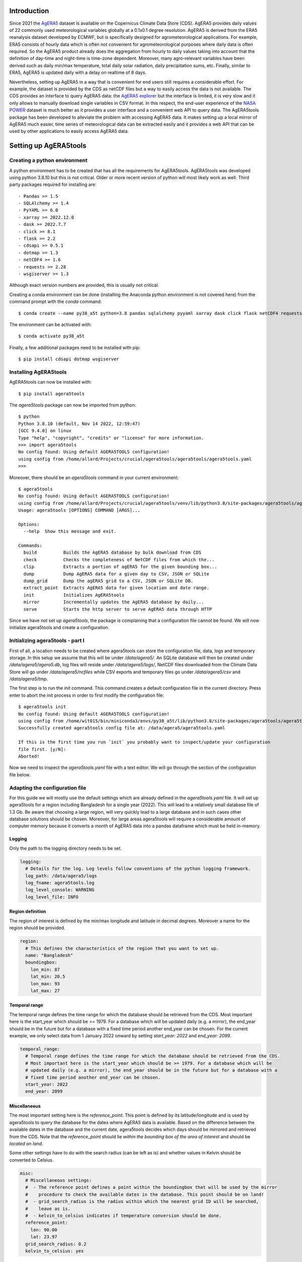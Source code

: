 Introduction
============

Since 2021 the `AgERA5`_ dataset is available on the Copernicus Climate Data Store (CDS). AgERA5 provides
daily values of 22 commonly used meteorological variables globally at a 0.1x0.1 degree resolution.
AgERA5 is derived
from the ERA5 reanalysis dataset developed by ECMWF, but is specifically designed for agrometeorological
applications. For example, ERA5 consists of hourly data which is often not convenient for agrometeorological
purposes where daily data is often required. So the AgERA5 product already does the aggregation from
hourly to daily values taking into account that the definition of day-time and night-time is time-zone
dependent. Moreover, many agro-relevant variables have been derived such as daily min/max temperature,
total daily solar radiation, daily precipitation sums, etc. Finally, similar to ERA5, AgERA5 is updated
daily with a delay on realtime of 8 days.

Nevertheless, setting up AgERA5 in a way that is convenient for end users still requires a considerable effort.
For example, the dataset is provided by the CDS as netCDF files but a way to easily access the data is
not available. The CDS provides an interface to query AgERA5 data: the `AgERA5 explorer`_ but the interface
is limited, it is very slow and it only allows to manually download single variables in CSV format.
In this respect, the end-user experience of the `NASA POWER`_ dataset is much better as it provides
a user interface and a convenient web API to query data. The AgERA5tools package has been developed
to alleviate the problem with accessing AgERA5 data. It makes setting up a local mirror of AgERA5 much easier,
time series of meteorological data can be extracted easily and it provides a web API that can be used by
other applications to easily access AgERA5 data.


.. _`AgERA5`: https://cds.climate.copernicus.eu/cdsapp#!/dataset/sis-agrometeorological-indicators
.. _`NASA POWER`: https://power.larc.nasa.gov/
.. _`AgERA5 explorer`: https://cds.climate.copernicus.eu/cdsapp#!/software/app-agriculture-agera5-explorer-data-extractor?tab=app

Setting up AgERA5tools
======================

Creating a python environment
-----------------------------

A python environment has to be created that has all the requirements for AgERA5tools. AgERA5tools was developed using
python 3.8.10 but this is not critical. Older or more recent version of python will most likely work as well. Third party packages required for installing are::

    - Pandas >= 1.5
    - SQLAlchemy >= 1.4
    - PyYAML >= 6.0
    - xarray >= 2022.12.0
    - dask >= 2022.7.7
    - click >= 8.1
    - flask >= 2.2
    - cdsapi >= 0.5.1
    - dotmap >= 1.3
    - netCDF4 >= 1.6
    - requests >= 2.28
    - wsgiserver >= 1.3

Although exact version numbers are provided, this is usually not critical.

Creating a conda environment can be done (installing the Anaconda python environment is not covered here) from the
command prompt with the `conda` command::

    $ conda create --name py38_a5t python=3.8 pandas sqlalchemy pyyaml xarray dask click flask netCDF4 requests

The environment can be activated with::

    $ conda activate py38_a5t

Finally, a few additional packages need to be installed with pip::

    $ pip install cdsapi dotmap wsgiserver


Installing AgERA5tools
----------------------

AgERA5tools can now be installed with::

   $ pip install agera5tools

The `agera5tools` package can now be imported from python::

    $ python
    Python 3.8.10 (default, Nov 14 2022, 12:59:47)
    [GCC 9.4.0] on linux
    Type "help", "copyright", "credits" or "license" for more information.
    >>> import agera5tools
    No config found: Using default AGERA5TOOLS configuration!
    using config from /home/allard/Projects/crucial/agera5tools/agera5tools/agera5tools.yaml
    >>>

Moreover, there should be an `agera5tools` command in your current environment::

    $ agera5tools
    No config found: Using default AGERA5TOOLS configuration!
    using config from /home/allard/Projects/crucial/agera5tools/venv/lib/python3.8/site-packages/agera5tools/agera5tools.yaml
    Usage: agera5tools [OPTIONS] COMMAND [ARGS]...

    Options:
      --help  Show this message and exit.

    Commands:
      build          Builds the AgERA5 database by bulk download from CDS
      check          Checks the completeness of NetCDF files from which the...
      clip           Extracts a portion of agERA5 for the given bounding box...
      dump           Dump AgERA5 data for a given day to CSV, JSON or SQLite
      dump_grid      Dump the agERA5 grid to a CSV, JSON or SQLite DB.
      extract_point  Extracts AgERA5 data for given location and date range.
      init           Initializes AgERA5tools
      mirror         Incrementally updates the AgERA5 database by daily...
      serve          Starts the http server to serve AgERA5 data through HTTP


Since we have not set up `agera5tools`, the package is complaining that a configuration file cannot be found. We will
now initialize agera5tools and create a configuration.

Initializing agera5tools - part I
---------------------------------

First of all, a location needs to be created where agera5tools can store the configuration file, data, logs and
temporary storage. In this setup we assume that this will be under `/data/agera5/`. An SQLite database will then
be created under `/data/agera5/agera5.db`, log files will reside under `/data/agera5/logs/`, NetCDF files
downloaded from the Climate Data Store will go under `/data/agera5/ncfiles` while CSV exports and temporary
files go under `/data/agera5/csv` and `/data/agera5/tmp`.

The first step is to run the `init` command. This command creates a default configuration file in the current
directory. Press enter to abort the init process in order to first modify the configuration file::

    $ agera5tools init
    No config found: Using default AGERA5TOOLS configuration!
    using config from /home/wit015/bin/miniconda3/envs/py38_a5t/lib/python3.8/site-packages/agera5tools/agera5tools.yaml
    Successfully created agera5tools config file at: /data/agera5/agera5tools.yaml

    If this is the first time you run `init` you probably want to inspect/update your configuration
    file first. [y/N]:
    Aborted!

Now we need to inspect the `agera5tools.yaml` file with a text editor. We will go through the section of the
configuration file below.

Adapting the configuration file
-------------------------------

For this guide we will mostly use the default settings which are already defined in the `agera5tools.yaml` file.
It will set up agera5tools for a region including Bangladesh for a single year (2022). This will lead
to a relatively small database file of 1.3 Gb. Be aware that choosing a large region, will very quickly lead to
a large database and in such cases other database solutions should be chosen. Moreover, for large areas agera5tools will require a considerable amount of computer memory because it converts a month of AgERA5 data into a pandas dataframe which must be held in-memory.

Logging
.......

Only the path to the logging directory needs to be set.

.. code:: yaml

    logging:
      # Details for the log. Log levels follow conventions of the python logging framework.
      log_path: /data/agera5/logs
      log_fname: agera5tools.log
      log_level_console: WARNING
      log_level_file: INFO

Region definition
.................

The region of interest is defined by the min/max longitude and latitude in decimal degrees. Moreover a name for
the region should be provided.

.. code:: yaml

    region:
      # This defines the characteristics of the region that you want to set up.
      name: "Bangladesh"
      boundingbox:
        lon_min: 87
        lat_min: 20.5
        lon_max: 93
        lat_max: 27

Temporal range
..............

The temporal range defines the time range for which the database should be retrieved from the CDS.
Most important here is the start_year which should be >= 1979. For a database which will be
updated daily (e.g. a mirror), the end_year should be in the future but for a database with a
fixed time period another end_year can be chosen. For the current example, we only select data
from 1 January 2022 onward by setting `start_year: 2022` and `end_year: 2099`.

.. code:: yaml

    temporal_range:
      # Temporal range defines the time range for which the database should be retrieved from the CDS.
      # Most important here is the start_year which should be >= 1979. For a database which will be
      # updated daily (e.g. a mirror), the end_year should be in the future but for a database with a
      # fixed time period another end_year can be chosen.
      start_year: 2022
      end_year: 2099

Miscellaneous
.............

The most important setting here is the `reference_point`. This point is defined by its latitude/longitude
and is used by agera5tools to query the database for the dates where AgERA5 data is available.
Based on the difference between
the available dates in the database and the current date, agera5tools decides which days should be mirrored
and retrieved from the CDS. Note that the `reference_point` should lie *within the bounding box of the area
of interest* and should be *located on land*.

Some other settings have to do with the search radius (can be left as is) and whether values in Kelvin
should be converted to Celsius.

.. code:: yaml

    misc:
      # Miscellaneous settings:
      #  - The reference point defines a point within the boundingbox that will be used by the mirror
      #    procedure to check the available dates in the database. This point should be on land!
      #  - grid_search_radius is the radius within which the nearest grid ID will be searched,
      #    leave as is.
      #  - kelvin_to_celsius indicates if temperature conversion should be done.
      reference_point:
        lon: 90.00
        lat: 23.97
      grid_search_radius: 0.2
      kelvin_to_celsius: yes

Credentials for the Climate Data Store
......................................

The API credentials for the Climate Data Store can be obtained by registering on the `CDS`_
and retrieving the UID and API key from your login details page on the CDS. Note that the
UID and API Key are *different from the username/password* that you used to register on the CDS.
Moreover, if you are already using the python `cdsapi` package to retrieve data from the CDS,
you probably already have a `.cdsapirc` file in your home folder and you can skip this step.

.. _`CDS`: https://cds.climate.copernicus.eu

.. code:: yaml

    cdsapi:
      # Details for the Copernicus Climate Data Store. Information here will be written into the
      # $HOME/.cdsapirc file, which is used by the python API client for the CDS.
      url: https://cds.climate.copernicus.eu/api/v2
      key: <Your API key here>
      uid: <Your UID here>
      verify: 1

Database settings
.................

The database settings define the data source name to the database and the table name used to
store the AgERA5 data. Note that the DSN should follow the SQLAlchemy database URL naming
convention. The example below uses a local SQLite database which is a serverless database
without security risks.

The `chunk_size` parameter defines the number of records that are written to the database
as one chunk. Increasing this number may increase database performance. Chunked writing
was added because a log message is written after each chunk which allows to keep track of
progress during database writing. The `chunk_size` parameter should be larger than zero.

.. warning::
    The data source name to the database stores the database username/password in plain text.
    This is a potential security risk and for servers that are exposed on the web other
    solutions are required. This could be done by putting agera5tools in a Docker container
    and using `Sealed Secrets`_

.. _`Sealed Secrets`: https://registry.hub.docker.com/r/bitnami/sealed-secrets-controller#!

.. code:: yaml

    database:
      # Details for the database that will be used to store the AgERA5 data.
      # The data source name (dsn) points to the database and should have the form of an
      # SQLAlchemy database URL: https://docs.sqlalchemy.org/en/20/core/engines.html
      # Note that the URL may contain the database password in plain text which is a security
      # risk.
      dsn: sqlite:////data/agera5/agera5.db
      agera5_table_name: weather_grid_agera5
      grid_table_name: grid_agera5
      chunk_size: 10000

Data storage locations
......................

Agera5tools requires several locations on the filesystem for storing netCDF files, log files and
optionally compressed CSV exports that can be used to manually load data into the database.
Keeping the NetCDF files that are downloaded from the CDS is optional, but makes rebuilding the
database faster as no downloads to have be carried out.

.. code:: yaml

    data_storage:
      # Storage path for NetCDF files, CSV files and temporary storage.
      netcdf_path: /data/agera5/ncfiles/
      keep_netcdf: yes
      tmp_path: /data/agera5/tmp
      csv_path: /data/agera5/csv

AgERA5 variable selection
.........................

The YAML configuration below can be used to select which AgERA5 variables must be downloaded
and made available through the web API. By default 7 variables are selected which are used
to run common crop simulation models like WOFOST, LINGRA, DSSAT, etc.

.. code:: yaml

    variables:
      # Select which variables should be downloaded from the CDS
      Temperature_Air_2m_Mean_24h: yes
      Temperature_Air_2m_Mean_Day_Time: no
      Temperature_Air_2m_Mean_Night_Time: no

      ...

      Relative_Humidity_2m_18h: no
      Precipitation_Rain_Duration_Fraction: no
      Precipitation_Solid_Duration_Fraction: no


Initializing agera5tools - Part II
----------------------------------

After modifying the agera5tools configuration file, we need to instruct agera5tools to use our new
configuration file. This is done by setting an environment variable which points to the location of
the configuration file. In a Linux bash shell this is done as:

.. code:: bash

    $ export AGERA5TOOLS_CONFIG=/data/agera5/agera5tools.yaml
    $ agera5tools
    using config from /data/agera5/agera5tools.yaml
    Usage: agera5tools [OPTIONS] COMMAND [ARGS]...

    Options:
      --help  Show this message and exit.

    Commands:
      build          Builds the AgERA5 database by bulk download from CDS
      check          Checks the completeness of NetCDF files from which the...
      clip           Extracts a portion of agERA5 for the given bounding box...
      dump           Dump AgERA5 data for a given day to CSV, JSON or SQLite
      dump_grid      Dump the agERA5 grid to a CSV, JSON or SQLite DB.
      extract_point  Extracts AgERA5 data for given location and date range.
      init           Initializes AgERA5tools
      mirror         Incrementally updates the AgERA5 database by daily...
      serve          Starts the http server to serve AgERA5 data through HTTP

When running the `agera5tools` command, it now stops complaining about a missing configuration file
and it points to the correct file location. Note that on Windows OS, setting an environment variable
should be done as:

.. code:: dos

    $ export AGERA5TOOLS_CONFIG c:\data\agera5\agera5tools.yaml

Now we can finalize the init proces by rerunning the `init` command:

.. code:: bash

    $ agera5tools init
    using config from /data/agera5/agera5tools.yaml

    If this is the first time you run `init` you probably want to abort now and inspect/update your
    configuration file first. Continue? [y/N]: y
    The .cdsapirc file already exists at /home/wit015/.cdsapirc
    Succesfully created tables on DSN=Engine(sqlite:////data/agera5/agera5.db)
    AgERA5tools successfully initialized!.

As you see, agera5tools has checked if a .cdsapirc file exists. In this case it did find one, otherwise it would
have created one. Next, it has created an SQLite database that will be used for storing the AgERA5 data. Note that
for small setups an SQLite database is fine. However, for covering large areas a more capable database server will
be required such as MySQL or PostgreSQL.

Building the database
---------------------

The next step in the agera5tools setup is to build the database. This means that agera5tools will download the
netCDF files from the `CDS`_ for the period, region and variables that you specified in the configuration file.
The data will be exported and loaded into the database specified in the configuration file. The `build` command
was designed for bulk downloading and processing which is done once. Next, the `mirror` command can be used for
incremental updates of the database.

When looking at the `build` command in more detail, it provides to additional options which are `--to_database`
and `--to_csv`:

.. code:: bash

    $ agera5tools build --help
    using config from /data/agera5/agera5tools.yaml
    Usage: agera5tools build [OPTIONS]

      Builds the AgERA5 database by bulk download from CDS

    Options:
      -d, --to_database  Load AgERA5 data into the database
      -c, --to_csv       Write AgERA5 data to compressed CSV files.
      --help             Show this message and exit.

Without those options, the build command only downloads NetCDF files but does not load anything in the database
or export to CSV. It will therefore issue a warning that no output will be written.

The background of implementing these options is that the database loading of agera5tools relies on the `to_sql()`
functionality of `pandas` which is a relatively slow method. For small setups this is fine and you can directly
load by specifying `--to_database`. However, for setups over large regions, this can be very slow and instead
you want to export to CSV files. Next you can load the database by using dedicated loading tools such as
`pgloader`_ for postgress, `sqlloader`_ for ORACLE and MySQL `LOAD DATA` statements which take the CSV files as
input.

For the current example, we will run `build` and directly write data into the SQLite database:

.. code:: bash

    $ agera5tools build --to_database
    using config from /data/agera5/agera5tools.yaml
    Export to database: True
    Export to CSV: False

Note that the downloading and building of the database will not produce any output on the console. Instead
output is reported in the log file and one should monitor the log file in order to know the progress.
An example of the output produced in the log file is here::

    2023-01-10 15:14:24,105 [INFO] agera5tools.build: Starting AgERA5 download for 2021-11
    2023-01-10 15:14:24,119 [INFO] agera5tools.build: Skipping download, NetCDF files already exist.
    2023-01-10 15:14:24,119 [INFO] agera5tools.build: Starting AgERA5 download for 2021-12
    2023-01-10 15:14:24,143 [INFO] agera5tools.build: Skipping download, NetCDF files already exist.
    2023-01-10 15:14:31,620 [INFO] agera5tools.build: Written AgERA5 data for 2020-01 to database.
    2023-01-10 15:14:40,532 [INFO] agera5tools.build: Written AgERA5 data for 2020-02 to database.
    2023-01-10 15:14:50,363 [INFO] agera5tools.build: Written AgERA5 data for 2020-03 to database.
    2023-01-10 15:15:01,190 [INFO] agera5tools.build: Written AgERA5 data for 2020-04 to database.
    2023-01-10 15:15:11,829 [INFO] agera5tools.build: Written AgERA5 data for 2020-05 to database.
    2023-01-10 15:15:22,660 [INFO] agera5tools.build: Written AgERA5 data for 2020-06 to database.

Finally, the `build` command will complete:

.. code:: bash

    $ agera5tools build --to_database
    using config from /data/agera5/agera5tools.yaml
    Export to database: True
    Export to CSV: False
    Done building database, use the `mirror` command to keep the DB up to date


.. _`pgloader`: https://pgloader.io/
.. _`sqlloader`: https://docs.oracle.com/en/database/oracle/oracle-database/12.2/sutil/oracle-sql-loader-commands.html


Keeping AgERA5 up to date: mirroring
------------------------------------

The AgERA5 dataset receives daily updates and thus a new set of NetCDF files is available on the CDS around 17:00 UTC.
To keep your local copy of AgERA5 in sync with the AgERA5 data on the CDS, agera5tools provides a `mirror` command. This
`mirror` command will query the local AgERA5 database for the available days and compares it to the days that should be
available. The latter is computed as the 1 :sup:`st` of January of the start year in the configuration, up till 8
days before today.

The `mirror` command provides only a single option `--to_csv` which allows to write the data to a compressed CSV file.
The `mirror` command will always update the database because mirror assumes that the amount of data to load is limited
(only a few days) for which performance is sufficient.

.. code:: bash

    $ agera5tools mirror --help
    using config from /data/agera5/agera5tools.yaml
    Usage: agera5tools mirror [OPTIONS]

      Incrementally updates the AgERA5 database by daily downloads from the CDS

    Options:
      -c, --to_csv  Write AgERA5 data to compressed CSV files.
      --help        Show this message and exit.

When running the `mirror` command on a database with a few days missing, it will update the database and report
on the number of days missing. Detailed information can be found in the log files.

.. code:: bash

    $ agera5tools mirror
    using config from /data/agera5/agera5tools.yaml
    Mirror found the following:
     - Days found for mirroring: 2023-01-04, 2023-01-05
     - Days successfully updated: 2023-01-04, 2023-01-05

It may occur that days are not yet be available on the CDS. In that case `mirror` is not  ble to download the data and it will not be able to update the database. Unfortunately, the python CDS API is such that it will issue a large number of error messages to the screen which are hard to intercept::

    [ERROR] - Failed downloading Temperature_Air_2m_Max_Day_Time - 2023-01-19
    Traceback (most recent call last):
      File "/home/wit015/bin/miniconda3/envs/py38_a5t/lib/python3.8/site-packages/agera5tools/mirror.py", line 86, in download_one_day
        c.retrieve('sis-agrometeorological-indicators', cds_query, download_fname)
      File "/home/wit015/bin/miniconda3/envs/py38_a5t/lib/python3.8/site-packages/cdsapi/api.py", line 348, in retrieve
        result = self._api("%s/resources/%s" % (self.url, name), request, "POST")
      File "/home/wit015/bin/miniconda3/envs/py38_a5t/lib/python3.8/site-packages/cdsapi/api.py", line 506, in _api
        raise Exception(
    Exception: the request you have submitted is not valid. There is no data matching your request. Check that you have specified the correct fields and values..

Nevertheless, the last lines summarize what `mirror` was able to do::

    Mirror found the following:
     - Days found for mirroring: 2023-01-19
     - Days successfully updated: N/A
     - Days failed to update: 2023-01-19, see log for details


Other agera5tools commands
==========================

The agera5tools package provides several other commands that can be useful when working with AgERA5. These
commands operate on the NetCDF files directly and are therefore only useful when the NetCDF files are kept.


Check
-----

The `check` command can be used to check if the collection of NetCDF files obtained from the CDS is
complete. For example, running `agera5tools check` on a database that was not updated for a
day will provide the list of missing netCDF files:

.. code:: bash

    $ agera5tools check
    using config from /data/agera5/agera5tools.yaml
    Found 7 missing NetCDF files under /data/agera5/ncfiles:
     - /data/agera5/ncfiles/2022/Temperature-Air-2m-Mean-24h/Temperature-Air-2m-Mean-24h_C3S-glob-agric_AgERA5_20221231_final-v1.0.nc
     - /data/agera5/ncfiles/2022/Temperature-Air-2m-Max-Day-Time/Temperature-Air-2m-Max-Day-Time_C3S-glob-agric_AgERA5_20221231_final-v1.0.nc
     - /data/agera5/ncfiles/2022/Temperature-Air-2m-Min-Night-Time/Temperature-Air-2m-Min-Night-Time_C3S-glob-agric_AgERA5_20221231_final-v1.0.nc
     - /data/agera5/ncfiles/2022/Vapour-Pressure-Mean/Vapour-Pressure-Mean_C3S-glob-agric_AgERA5_20221231_final-v1.0.nc
     - /data/agera5/ncfiles/2022/Precipitation-Flux/Precipitation-Flux_C3S-glob-agric_AgERA5_20221231_final-v1.0.nc
     - /data/agera5/ncfiles/2022/Solar-Radiation-Flux/Solar-Radiation-Flux_C3S-glob-agric_AgERA5_20221231_final-v1.0.nc
     - /data/agera5/ncfiles/2022/Wind-Speed-10m-Mean/Wind-Speed-10m-Mean_C3S-glob-agric_AgERA5_20221231_final-v1.0.nc


Clip
----

The `clip` command can be used to clip a rectangular area out of the region for which agera5tools is
set up, for a given day. Note that the bounding box of the region for clipping should lie within the
bounding box of the agera5tools setup. The command creates a new NetCDF file which contains all the
AgERA5 variables in one file:

.. code:: bash

    $ agera5tools clip -o /tmp/a5t/ --bbox 88 90 25 27 2022-07-03
    using config from /data/agera5/agera5tools.yaml
    Written results to: /tmp/a5t/agera5_clipped_2022-07-03.nc

    $ ncdump -h /tmp/a5t/agera5_clipped_2022-07-03.nc
    netcdf agera5_clipped_2022-07-03 {
    dimensions:
        time = 1 ;
        lon = 20 ;
        lat = 20 ;
    variables:
        int64 time(time) ;
            time:standard_name = "time" ;
            time:long_name = "time" ;
            time:axis = "T" ;
            time:units = "days since 1900-01-01" ;
            time:calendar = "proleptic_gregorian" ;
        double lon(lon) ;
            lon:_FillValue = NaN ;
            lon:standard_name = "longitude" ;
            lon:long_name = "longitude" ;
            lon:units = "degrees_east" ;
            lon:axis = "X" ;
        double lat(lat) ;
            lat:_FillValue = NaN ;
            lat:standard_name = "latitude" ;
            lat:long_name = "latitude" ;
            lat:units = "degrees_north" ;
            lat:axis = "Y" ;
        float Precipitation_Flux(time, lat, lon) ;
            Precipitation_Flux:_FillValue = -9999.f ;
            Precipitation_Flux:units = "mm d-1" ;
            Precipitation_Flux:long_name = "Total precipitation (00-00LT)" ;
            Precipitation_Flux:temporal_aggregation = "Sum 00-00LT" ;
            Precipitation_Flux:missing_value = -9999.f ;
        float Solar_Radiation_Flux(time, lat, lon) ;
            Solar_Radiation_Flux:_FillValue = -9999.f ;
            Solar_Radiation_Flux:units = "J m-2 d-1" ;
            Solar_Radiation_Flux:long_name = "Surface solar radiation downwards (00-00LT)" ;
            Solar_Radiation_Flux:temporal_aggregation = "Sum 00-00LT" ;
            Solar_Radiation_Flux:missing_value = -9999.f ;
        float Temperature_Air_2m_Max_Day_Time(time, lat, lon) ;
            Temperature_Air_2m_Max_Day_Time:_FillValue = -9999.f ;
            Temperature_Air_2m_Max_Day_Time:units = "K" ;
            Temperature_Air_2m_Max_Day_Time:long_name = "Maximum temperature at 2 meter (06-18LT)" ;
            Temperature_Air_2m_Max_Day_Time:temporal_aggregation = "Max 06-18LT" ;
            Temperature_Air_2m_Max_Day_Time:missing_value = -9999.f ;
        float Temperature_Air_2m_Mean_24h(time, lat, lon) ;
            Temperature_Air_2m_Mean_24h:_FillValue = -9999.f ;
            Temperature_Air_2m_Mean_24h:units = "K" ;
            Temperature_Air_2m_Mean_24h:long_name = "2 meter air temperature (00-00LT)" ;
            Temperature_Air_2m_Mean_24h:temporal_aggregation = "Mean 00-00LT" ;
            Temperature_Air_2m_Mean_24h:missing_value = -9999.f ;
        float Temperature_Air_2m_Min_Night_Time(time, lat, lon) ;
            Temperature_Air_2m_Min_Night_Time:_FillValue = -9999.f ;
            Temperature_Air_2m_Min_Night_Time:units = "K" ;
            Temperature_Air_2m_Min_Night_Time:long_name = "Minimum temperature at 2 meter (18-06LT)" ;
            Temperature_Air_2m_Min_Night_Time:temporal_aggregation = "Min 18-06LT" ;
            Temperature_Air_2m_Min_Night_Time:missing_value = -9999.f ;
        float Vapour_Pressure_Mean(time, lat, lon) ;
            Vapour_Pressure_Mean:_FillValue = -9999.f ;
            Vapour_Pressure_Mean:units = "hPa" ;
            Vapour_Pressure_Mean:long_name = "Vapour pressure (00-00LT)" ;
            Vapour_Pressure_Mean:temporal_aggregation = "Mean 00-00LT" ;
            Vapour_Pressure_Mean:missing_value = -9999.f ;
        float Wind_Speed_10m_Mean(time, lat, lon) ;
            Wind_Speed_10m_Mean:_FillValue = -9999.f ;
            Wind_Speed_10m_Mean:units = "m s-1" ;
            Wind_Speed_10m_Mean:long_name = "10 metre wind component (00-00LT)" ;
            Wind_Speed_10m_Mean:temporal_aggregation = "Mean 00-00LT" ;
            Wind_Speed_10m_Mean:missing_value = -9999.f ;

    // global attributes:
            :Conventions = "CF-1.7" ;
    }



Dump
----

The `dump` command can be used to take the contents of the NetCDF files of AgERA5 for a given day,
and dump the results to a tabular format which can be either CSV, JSON or an SQLite database
depending on the suffix of the output filename (.csv, .json or .db3). If no output filename is
provided, the dump command will send its output to standard output in CSV format.

The example below shows how to dump to JSON for a small region within Bangladesh:

.. code:: bash

    $ agera5tools dump -o /tmp/a5t/agera_2022-07-03.json --bbox 88 90 25 27 2022-07-03
    using config from /data/agera5/agera5tools.yaml
    Written JSON output to: /tmp/a5t/agera_2022-07-03.json

    $ cat /tmp/a5t/agera_2022-07-03.json | jq
    [
      {
        "day": 1656806400000,
        "lon": 88.15,
        "lat": 26.95,
        "precipitation_flux": 3.5599999428,
        "solar_radiation_flux": 16385375,
        "temperature_air_2m_max_day_time": 24.7488708496,
        "temperature_air_2m_mean_24h": 21.5311584473,
        "temperature_air_2m_min_night_time": 18.8098754883,
        "vapour_pressure_mean": 22.9674816132,
        "wind_speed_10m_mean": 1.1026197672
      },
    ...
      {
        "day": 1656806400000,
        "lon": 90.05,
        "lat": 25.05,
        "precipitation_flux": 4.4800000191,
        "solar_radiation_flux": 18370952,
        "temperature_air_2m_max_day_time": 32.2112121582,
        "temperature_air_2m_mean_24h": 28.7552490234,
        "temperature_air_2m_min_night_time": 26.2648620605,
        "vapour_pressure_mean": 32.9158477783,
        "wind_speed_10m_mean": 2.8463871479
      }
    ]

Extract_point
-------------

The `extract_point` command can be used to extract the time-series of AgERA5 data for a given location
specified by its latitude and longitude, moreover the time-series can be limited by a start date and an
end date. The output will be written in a tabular format which can be either CSV, JSON or an SQLite database
depending on the suffix of the output filename (.csv, .json or .db3). If no output filename is
provided, the `extract_point` command will send its output to standard output in CSV format.

.. code:: bash

    $ agera5tools extract_point 90 24 2022-06-01 2022-06-05
    using config from /data/agera5/agera5tools.yaml
    day,precipitation_flux,solar_radiation_flux,temperature_air_2m_max_day_time,temperature_air_2m_mean_24h,temperature_air_2m_min_night_time,vapour_pressure_mean,wind_speed_10m_mean
    2022-06-01,   6.03,19547780,  31.98,  28.38,  25.76,  32.43,   2.59
    2022-06-02,  44.67,9140519,  30.06,  28.03,  25.56,  32.08,   2.04
    2022-06-03,   2.93,12673785,  31.15,  28.59,  26.02,  32.72,   3.41
    2022-06-04,   2.16,16276887,  32.50,  28.10,  26.70,  32.77,   3.69
    2022-06-05,   3.09,18650926,  32.79,  29.38,  26.75,  34.05,   3.82


Dump_grid
---------

The `dump_grid` command can be used to dump the grid definition of AgERA5 to a tabular format.
It has little use outside the initial set up of the AgERA5 database, but is added for convenience.
For set ups for large regions it is often more convenient to dump the grid to CSV and load it
with a dedicated tool. Similar to `dump`  `extract_point`, the `dump_grid` command can write to
CSV, JSON or SQLite and will write to stdout if no output is given:

.. code:: bash

    $ agera5tools dump_grid | head
    using config from /data/agera5/agera5tools.yaml
    ll_latitude,ll_longitude,idgrid_era5,elevation,land_fraction,latitude,longitude
      83.90, -40.30,6258197,  -4.62,   0.00,  83.95, -40.25
      83.90, -40.20,6258198,  -4.62,   0.00,  83.95, -40.15
      83.90, -40.10,6258199,  -4.62,   0.00,  83.95, -40.05
      83.90, -40.00,6258200,   7.40,   0.00,  83.95, -39.95
      83.90, -39.90,6258201,   7.40,   0.00,  83.95, -39.85
      83.90, -39.80,6258202,   7.40,   0.00,  83.95, -39.75
      83.90, -39.70,6258203,  19.50,   0.00,  83.95, -39.65
      83.90, -39.60,6258204,  19.50,   0.00,  83.95, -39.55



Serving AgERA5 data through an HTTP API
=======================================

Creating a local mirror of the AgERA5 database only starts to be useful when the data is easily
accessible for applications. For this purpose, agera5tools can serve the AgERA5 data in the
database through a web API using the HTTP protocol. Time-series of AgERA5 data can be requested
through a parameterized URL which provides the location for which the data is requested as well
as an optional start and end date. Through this approach AgERA5 data can be made available for
application running locally or through a webserver on the local network.

For serving data on a local network agera5tools provides the `serve` command which has a single
option `--port=<number>`. By default the port number is 8080, but the port number can be changed
to solve conflicts with existing web applications or by allowing multiple agera5tools instances
to run simultaneously:

.. code:: bash

    $ agera5tools serve
    using config from /data/agera5/agera5tools.yaml
    Started serving AgERA5 data on http://localhost:8080

When a web browser is pointed to `http://localhost:8080`, the browser will show a short help text
as show in the image below.

.. image:: ./_static/agera5tools_serve.png
   :width: 400


Moreover, the help page contains an example URL at the bottom below
that can be used to query data from the database and demonstrate the response, as shown below.

.. image:: ./_static/agera5tools_response.png
   :width: 400



finally, take note of the warning below on using `agera5tools serve`.


.. warning::
    The `serve` capabilities of agera5tools are based on the `Flask web framework`_ combined with a
    `WSGI server`_. This combination is an effective and lightweight approach to serving data on a
    local machine or a local network. This approach is not guaranteed to be safe and robust enough
    to serve AgERA5 on a web address that is exposed to the outside world. For such a task you
    will probably need a set up that combines a secure high performance web server (such as NGINX)
    that works with a WSGI server on the background (the one that can serve Flask applications).
    Ideally this could be done using docker for which a nice tutorial and base docker images are
    available `here`_.

.. _`Flask web framework`: https://flask.palletsprojects.com/en/2.2.x/
.. _`WSGI server`: https://pypi.org/project/WSGIserver/
.. _`here`: https://github.com/tiangolo/uwsgi-nginx-flask-docker


Using agera5tools directly from python
======================================

The shell commands described above can also be used from python directly by importing the agera5tools package.
Their working is nearly identical as the shell commands. The major difference is that the python functions
return either datasets (clip) or dataframes (extract_point, dump, dump_grid). An example for the `clip` function::

    In [1]: import datetime as dt
       ...: import agera5tools
       ...: from agera5tools.util import BoundingBox
       ...: day = dt.date(2018,1,1)
       ...: bbox = BoundingBox(lon_min=87, lon_max=90, lat_min=24, lat_max=27)
       ...: ds = agera5tools.clip(day, bbox)
       ...:

    In [2]: ds
    Out[2]:
    <xarray.Dataset>
    Dimensions:                            (time: 1, lon: 30, lat: 30)
    Coordinates:
      * time                               (time) datetime64[ns] 2018-01-01
      * lon                                (lon) float64 87.1 87.2 ... 89.9 90.0
      * lat                                (lat) float64 26.9 26.8 ... 24.1 24.0
    Data variables:
        Precipitation_Flux                 (time, lat, lon) float32 dask.array<chunksize=(1, 30, 30), meta=np.ndarray>
        Solar_Radiation_Flux               (time, lat, lon) float32 dask.array<chunksize=(1, 30, 30), meta=np.ndarray>
        Temperature_Air_2m_Max_Day_Time    (time, lat, lon) float32 dask.array<chunksize=(1, 30, 30), meta=np.ndarray>
        Temperature_Air_2m_Mean_24h        (time, lat, lon) float32 dask.array<chunksize=(1, 30, 30), meta=np.ndarray>
        Temperature_Air_2m_Min_Night_Time  (time, lat, lon) float32 dask.array<chunksize=(1, 30, 30), meta=np.ndarray>
        Vapour_Pressure_Mean               (time, lat, lon) float32 dask.array<chunksize=(1, 30, 30), meta=np.ndarray>
        Wind_Speed_10m_Mean                (time, lat, lon) float32 dask.array<chunksize=(1, 30, 30), meta=np.ndarray>
    Attributes:
        CDI:          Climate Data Interface version 1.9.2 (http://mpimet.mpg.de/...
        history:      Fri Mar 12 15:04:43 2021: cdo splitday /archive/ESG/wit015/...
        Conventions:  CF-1.7
        CDO:          Climate Data Operators version 1.9.2 (http://mpimet.mpg.de/...

It works in a very similar way for the `extract_point` function::

    In[6]: from agera5tools.util import Point
    In[7]: pnt = Point(latitude=26, longitude=89)
    In[8]: df = agera5tools.extract_point(pnt, startday=dt.date(2018, 1, 1), endday=dt.date(2018, 1, 31)),
    In [7]: df.head(5)
    Out[7]:
              day  precipitation_flux  solar_radiation_flux  ...  temperature_air_2m_min_night_time  vapour_pressure_mean  wind_speed_10m_mean
    0  2018-01-01                0.31              13282992  ...                          12.156799             11.809731             1.317589
    1  2018-01-02                1.91              13646220  ...                          12.342041             11.711860             1.416075
    2  2018-01-03                0.14              14817991  ...                          11.064514             11.198871             1.524268
    3  2018-01-04                0.03              14131904  ...                          10.861877             11.413278             1.566405
    4  2018-01-05                0.07              14315206  ...                          12.292969             10.984181             1.597181

    [5 rows x 8 columns]

Note that extracting point data for a long timeseries can be time-consuming because all netCDF files have to be opened, decompressed and the point extracted.


Using agera5tools with PCSE models
==================================

AgERA5tools was designed with crop models running in `PCSE`_ in mind, so you directly use output from the `agera5tools serve` into your model running in PCSE. Note that you do need at least the set of weather variables in the default configuration file, otherwise the WeatherDataProvider will complain about missing variables. Moreover, you need to have PCSE installed in your python environment::

    In [1]: import agera5tools
    using config from /data/agera5/agera5tools.yaml

    In [2]: from agera5tools.wdp import AgERA5WeatherDataProvider

    In [3]: wdp = AgERA5WeatherDataProvider(longitude=88, latitude=25)

    In [4]: print(wdp)
    Weather data provided by: AgERA5WeatherDataProvider
    --------Description---------
    Weather data from AgERA5 for Bangladesh
    ----Site characteristics----
    Elevation:   35.9
    Latitude:  25.000
    Longitude: 88.000
    Data available for 2022-01-01 - 2023-01-25
    Number of missing days: 0

This assumes that `agera5tools serve` is running under `http://localhost:8080`, otherwise you need to
specify the hostname and port number with `AgERA5WeatherDataProvider(longitude=88, latitude=25, hostname=<host>, port=<num>)`

.. _`PCSE`: https://pcse.readthedocs.io


A note on efficient database loading
====================================

Using ``agera5tools build`` for large areas and/or long time-series can be notoriously inefficient because of the large number of records that have to be loaded into the database. In such cases it is more efficient to dump data to CSV first and load the CSV files with dedicated loader tools. Moreover, for efficient loading it is best to disable any keys and lock the table for exclusive write mode, which is not done by agera5tools. Below I show an example of how efficient loading can be done for MySQL (or MariaDB) and PostgreSQL.

Bulk loading AgERA5 with MySQL
------------------------------

For this tutorial I will be using some tricks and constructs that work well in a linux terminal environment. It may work similarly in a windows command prompt but it wasn't tested and your mileage may vary. If problems arise on windows, a solution is to install `cygwin <https://www.cygwin.com/>`_ and use the MySQL client from cygwin. Otherwise the Windows Subsystem for Linux (`WSL <https://learn.microsoft.com/en-us/windows/wsl/>`_) is an alternative. Furthermore, I assume that MySQL has been set up properly and that there is a `.my.cnf` file in your home folder that provides the username/password and default schema for automatically logging you onto the database. So typing `mysql` on the command prompt should bring you to the database::

    $ mysql
    Reading table information for completion of table and column names
    You can turn off this feature to get a quicker startup with -A

    Welcome to the MySQL monitor.  Commands end with ; or \g.
    Your MySQL connection id is 37
    Server version: 5.7.41-0ubuntu0.18.04.1 (Ubuntu)

    Copyright (c) 2000, 2023, Oracle and/or its affiliates.

    Oracle is a registered trademark of Oracle Corporation and/or its
    affiliates. Other names may be trademarks of their respective
    owners.

    Type 'help;' or '\h' for help. Type '\c' to clear the current input statement.

    mysql>

If the table for holding AgERA5 data does not yet exist, you need to create it:

.. code:: sql

    mysql> CREATE TABLE weather_grid_agera5 (
        -> idgrid INTEGER NOT NULL,
        -> day DATE NOT NULL,
        -> temperature_air_2m_mean_24h FLOAT,
        -> temperature_air_2m_max_day_time FLOAT,
        -> temperature_air_2m_min_night_time FLOAT,
        -> vapour_pressure_mean FLOAT,
        -> precipitation_flux FLOAT,
        -> solar_radiation_flux FLOAT,
        -> wind_speed_10m_mean FLOAT,
        -> PRIMARY KEY (idgrid, day)
        -> );
    Query OK, 0 rows affected (0.26 sec)

    mysql> desc weather_grid_agera5;
    +-----------------------------------+---------+------+-----+---------+-------+
    | Field                             | Type    | Null | Key | Default | Extra |
    +-----------------------------------+---------+------+-----+---------+-------+
    | idgrid                            | int(11) | NO   | PRI | NULL    |       |
    | day                               | date    | NO   | PRI | NULL    |       |
    | temperature_air_2m_mean_24h       | float   | YES  |     | NULL    |       |
    | temperature_air_2m_max_day_time   | float   | YES  |     | NULL    |       |
    | temperature_air_2m_min_night_time | float   | YES  |     | NULL    |       |
    | vapour_pressure_mean              | float   | YES  |     | NULL    |       |
    | precipitation_flux                | float   | YES  |     | NULL    |       |
    | solar_radiation_flux              | float   | YES  |     | NULL    |       |
    | wind_speed_10m_mean               | float   | YES  |     | NULL    |       |
    +-----------------------------------+---------+------+-----+---------+-------+
    9 rows in set (0.00 sec)

Next, we will need the MySQL `LOAD DATA` functionality to load the CSV data efficiently. For doing so we need to create a script that uses `LOAD DATA` to import the CSV file into the right table. For doing so, we need to have a look at the CSV file first in order to determine the order with which the columns are written in the CSV. The default behaviour is to write them in alphabetical order, except for the grid ID which will be the last column. Because the CSV files are compressed we decompress them with `gunzip -c` but use `head` to only look at the first 10 lines:

.. code:: bash

    $ gunzip -c weather_grid_agera5_2022-01.csv.gz | head
    day,precipitation_flux,solar_radiation_flux,temperature_air_2m_max_day_time,temperature_air_2m_mean_24h,temperature_air_2m_min_night_time,vapour_pressure_mean,wind_speed_10m_mean,idgrid
    2022-01-01,-0.0,13162135.0,292.19467,287.67047,284.1365,11.893626,1.4917772,4207471
    2022-01-02,0.0,14147829.0,293.13916,287.74905,283.92963,11.357639,1.4644603,4207471
    2022-01-03,0.0,14122248.0,292.5527,287.527,283.97925,11.133619,1.3984656,4207471
    2022-01-04,0.0,14469930.0,292.50192,286.96817,283.54135,11.348025,1.5083425,4207471
    2022-01-05,0.0,13900673.0,293.0584,287.81125,284.21835,11.7578745,1.5004104,4207471
    2022-01-06,0.65,12647058.0,293.09354,288.46628,284.49408,12.955705,1.4924479,4207471
    2022-01-07,0.85,10431268.0,293.1321,289.32684,286.35342,13.785025,1.3877448,4207471
    2022-01-08,0.07,13741905.0,294.67032,289.89453,285.54935,14.013409,1.3313966,4207471
    2022-01-09,0.25,12168522.0,294.0305,290.2176,286.22925,14.745159,1.4008508,4207471

Here we can see that the column names in the CSV file are indeed in alphabetical order and the `idgrid` column is the last column. We have to take this into account when inserting columns in the CSV file to columns in the database.

As we know the order of the columns we can now define the SQL query to load the data into the table. Most of the commands in the query below are easy to understand with some help of the `MySQL manual`_. The only element that requires explanation is that we are not reading from a CSV file directly, but instead we read from ``/dev/stdin``. Remember that `agera5tools` writes compressed CSV files using gzip. So reading from a CSV file would require us to first decompress the file. However, the `gunzip` command can write to ``/dev/stdin`` with the `-c` option. By using this approach we can unzip the CSV files on-the-fly, write the output to  ``/dev/stdin`` and let MySQL read it from there. This has an additional advantage that the loader file is reusable and we do not need to edit it to change the CSV filename when loading another file.

We need to write the SQL query to a text file `load.sql` and write it in the same directory where the CSV files are stored, in this case ``/data/agera5/csv/``

.. _`MySQL manual`: https://dev.mysql.com/doc/refman/5.7/en/load-data.html

.. code:: sql

    LOCK TABLES weather_grid_agera5 WRITE;
    ALTER TABLE weather_grid_agera5 DISABLE KEYS;

    LOAD DATA LOCAL INFILE '/dev/stdin'
    INTO TABLE weather_grid_agera5
    FIELDS TERMINATED BY ',' OPTIONALLY ENCLOSED BY '"'
    IGNORE 1 LINES
    (@col1,@col2,@col3,@col4,@col5,@col6,@col7,@col8,@col9)
    SET
       day = str_to_date(@col1,'%Y-%m-%d'),
       precipitation_flux = @col2,
       solar_radiation_flux = @col3,
       temperature_air_2m_mean_24h = @col4,
       temperature_air_2m_max_day_time = @col5,
       temperature_air_2m_min_night_time = @col6,
       vapour_pressure_mean = @col7,
       wind_speed_10m_mean = @col8,
       idgrid = @col9
    ;
    ALTER TABLE weather_grid_agera5 ENABLE KEYS;
    UNLOCK TABLES;

The final step is now to start the actual loading process in MySQL. For this we use the `gunzip` command to decompress the CSV file, pipe the output from gunzip to the MySQL client program while instructing MySQL client to read the LOAD DATA instructions with ``mysql -e "source /data/agera5/csv/load.sql"``. One additional flag is sometimes required ``--local-infile`` which instructs MySQL to allow loading data from local clients (which is a security risk). The complete instruction for loading 1 month of AgERA5 data becomes:

.. code:: bash

    $ gunzip -c weather_grid_agera5_2022-01.csv.gz | mysql --local-infile -e  "source /data/agera5/csv/load.sql"

We can now check if the number of records in the database corresponds with the number of lines in the CSV file. The number of lines in the CSV files is::

    $ gunzip -c weather_grid_agera5_2022-01.csv.gz | wc -l
    103076

While the number of records in the database table is::

    $ mysql
    Reading table information for completion of table and column names
    You can turn off this feature to get a quicker startup with -A

    Welcome to the MySQL monitor.  Commands end with ; or \g.
    Your MySQL connection id is 52
    Server version: 5.7.41-0ubuntu0.18.04.1 (Ubuntu)

    Copyright (c) 2000, 2023, Oracle and/or its affiliates.

    Oracle is a registered trademark of Oracle Corporation and/or its
    affiliates. Other names may be trademarks of their respective
    owners.

    Type 'help;' or '\h' for help. Type '\c' to clear the current input statement.

    mysql> select count(*) from weather_grid_agera5;
    +----------+
    | count(*) |
    +----------+
    |   103075 |
    +----------+
    1 row in set (0.03 sec)

As you can see we are missing 1 record which is exactly the header line in the CSV file that we skipped when loading data from it.


Bulk loading AgERA5 with PostgreSQL
-----------------------------------

For loading agERA5 data into PostgreSQL we can use a dedicated loader tool: `pgloader <https://pgloader.readthedocs.io>`_. I assume pgloader is intalled in your environmental and I also assume that there is a properly configured PosgreSQL database. Moreover we can log on to the right schema with the ``psql`` commandline tool. So first we log on to the database and create the output table with the following SQL:

.. code:: sql

    CREATE TABLE weather_grid_agera5 (
            -> idgrid INTEGER NOT NULL,
            -> day DATE NOT NULL,
            -> temperature_air_2m_mean_24h FLOAT,
            -> temperature_air_2m_max_day_time FLOAT,
            -> temperature_air_2m_min_night_time FLOAT,
            -> vapour_pressure_mean FLOAT,
            -> precipitation_flux FLOAT,
            -> solar_radiation_flux FLOAT,
            -> wind_speed_10m_mean FLOAT
            -> );

Note that ``agera5tools init`` will automatically create the output table for you, but for the example we create it manually. In this case we also leave out the primary key definition as PostgreSQL has no option to disable indexes so it is better to create the primary key after loading all data. So after starting ``psql`` we create the table:

.. code:: bash

    $ psql -U <username> -W <password> -h <hostname> <databasename>
    psql (12.13 (Ubuntu 12.13-1.pgdg18.04+1))
    SSL connection (protocol: TLSv1.2, cipher: ECDHE-RSA-AES256-GCM-SHA384, bits: 256, compression: off)
    Type "help" for help.

    agera5db=> CREATE TABLE weather_grid_agera5 (
    agera5db(>     idgrid INTEGER NOT NULL,
    agera5db(>     day DATE NOT NULL,
    agera5db(>     temperature_air_2m_mean_24h FLOAT,
    agera5db(>     temperature_air_2m_max_day_time FLOAT,
    agera5db(>     temperature_air_2m_min_night_time FLOAT,
    agera5db(>     vapour_pressure_mean FLOAT,
    agera5db(>     precipitation_flux FLOAT,
    agera5db(>     solar_radiation_flux FLOAT,
    agera5db(>     wind_speed_10m_mean FLOAT
    agera5db(>     );
    CREATE TABLE
    agera5db=>

After creating the table for holding the agERA5 data, we can now write the control file that `pgloader` requires to load the data. They syntax is somewhat similar to the MySQL ``LOAD DATA`` statement but not compatible:

.. code:: sql

    LOAD CSV
       FROM STDIN
            HAVING FIELDS
            (
               day [date format 'YYYY-MM-DD'],
               precipitation_flux,
               solar_radiation_flux,
               temperature_air_2m_mean_24h,
               temperature_air_2m_max_day_time,
               temperature_air_2m_min_night_time,
               vapour_pressure_mean,
               wind_speed_10m_mean,
               idgrid
            )
       INTO postgresql://<user>:<passwd>@<hostname>/<dbname>?sslmode=require
           TARGET TABLE weather_grid_agera5
           TARGET COLUMNS
               (
               idgrid, day,
               precipitation_flux,
               solar_radiation_flux,
               temperature_air_2m_mean_24h,
               temperature_air_2m_max_day_time,
               temperature_air_2m_min_night_time,
               vapour_pressure_mean,
               wind_speed_10m_mean
               )
       WITH skip header = 1,
            fields terminated by ','
       SET work_mem to '32 MB', maintenance_work_mem to '64 MB';

Note that, similar to MySQL, the order of the column names in the "HAVING FIELDS" clause is critical for reading and inserting the data in the correct columns in the database table. Also with `pgloader` we can read directly from standard input (here: ``STDIN``) which avoids having to write decompressed CSV files. In my specific case, the database connection string needed an extra parameter ``sslmode=require``, this may depend on your database setup.

Finally, we can start loading the data with the `pgloader` tool. I assume that we start pgloader from `/data/agera5/csv` which also contains the control file `load_agera5.ctl`. Moreover, we assign the current directory as work directory with ``-D $PWD`` which puts the pgloader log files in the current directory. The full command than becomes:

.. code:: bash

    $ gunzip -c weather_grid_agera5_2022-01.csv.gz | \
      pgloader -D $PWD --logfile load_agera5.log --summary load_agera5.summary \
               --no-ssl-cert-verification load_agera5.ctl
    2023-01-31T13:54:22.039000Z LOG pgloader version "3.6.7~devel"
    2023-01-31T13:54:29.243000Z LOG report summary reset

We can now look at the summary to see if loading was successful:

.. code:: bash

    $ cat load_agera5.summary
                        table name     errors       rows      bytes      total time
    ------------------------------  ---------  ---------  ---------  --------------
                             fetch          0          0                     0.009s
                       before load          0          1                     0.041s
    ------------------------------  ---------  ---------  ---------  --------------
    "agera5db"."weather_grid_agera5"        0     103075     9.0 MB          6.945s
    ------------------------------  ---------  ---------  ---------  --------------
                   Files Processed          0          1                     0.021s
           COPY Threads Completion          0          2                     6.945s
    ------------------------------  ---------  ---------  ---------  --------------
                 Total import time          ✓     103075     9.0 MB          6.966s


Based on the summary results, we can see that loading was successful and we have loaded exactly 103075 lines.

Bulk loading AgERA5 with Oracle
-------------------------------

Bulk loading of AgERA5 data into Oracle can be done with the `SQL*Loader <https://docs.oracle.com/en/database/oracle/oracle-database/19/sutil/oracle-sql-loader.html>`_ utility. Since I do not have an Oracle database readily available, I cannot demonstrate how this should be done exactly. However, it has many similarites with `pgloader` as the `SQL*Loader` tool also requires a control file that describes the inputs and output target.